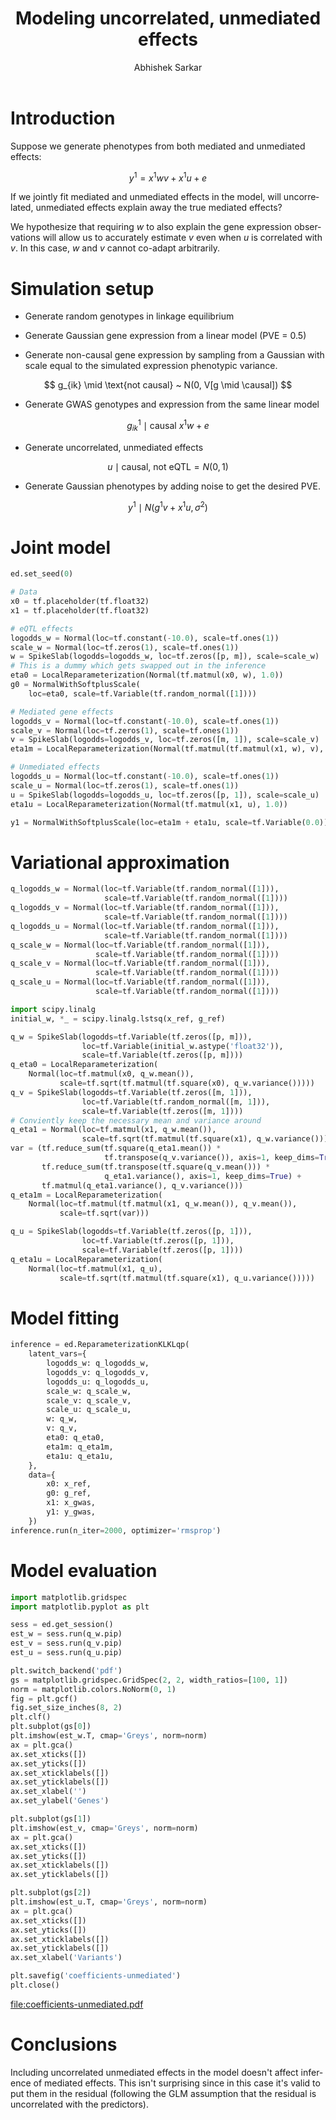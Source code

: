 #+TITLE: Modeling uncorrelated, unmediated effects
#+AUTHOR: Abhishek Sarkar
#+EMAIL: aksarkar@uchicago.edu
#+OPTIONS: ':nil *:t -:t ::t <:t H:3 \n:nil ^:t arch:headline author:t c:nil
#+OPTIONS: creator:comment d:(not "LOGBOOK") date:t e:t email:nil f:t inline:t
#+OPTIONS: num:t p:nil pri:nil stat:t tags:t tasks:t tex:t timestamp:t toc:t
#+OPTIONS: todo:t |:t
#+CREATOR: Emacs 25.1.1 (Org mode 8.2.10)
#+DESCRIPTION:
#+EXCLUDE_TAGS: noexport
#+KEYWORDS:
#+LANGUAGE: en
#+SELECT_TAGS: export

* Introduction

  Suppose we generate phenotypes from both mediated and unmediated effects:

  \[ y^1 = x^1 w v + x^1 u + e \]

  If we jointly fit mediated and unmediated effects in the model, will
  uncorrelated, unmediated effects explain away the true mediated effects?

  We hypothesize that requiring \(w\) to also explain the gene expression
  observations will allow us to accurately estimate \(v\) even when \(u\) is
  correlated with \(v\). In this case, \(w\) and \(v\) cannot co-adapt
  arbitrarily.

* Simulation setup

  - Generate random genotypes in linkage equilibrium

  - Generate Gaussian gene expression from a linear model (PVE = 0.5)

  #+BEGIN_LaTeX
  \[ w_j \mid \text{causal} ~ N(0, 1) \]
  \[ g^0_{ik} \mid \text{causal} ~ x^0 w + e \]
  #+END_LaTeX

  - Generate non-causal gene expression by sampling from a Gaussian with scale
    equal to the simulated expression phenotypic variance.

  \[ g_{ik} \mid \text{not causal} ~ N(0, V[g \mid \causal]) \]

  - Generate GWAS genotypes and expression from the same linear model

  \[ g^1_{ik} \mid \text{causal} ~ x^1 w + e \]

  - Generate uncorrelated, unmediated effects

  \[ u \mid \text{causal, not eQTL} = N(0, 1) \]

  - Generate Gaussian phenotypes by adding noise to get the desired PVE.

  \[ y^1 \mid N(g^1 v + x^1 u, \sigma^2) \]

  #+BEGIN_SRC python :tangle unmediated.py :exports none
    import edward as ed
    import numpy
    import nwas
    import scipy.special
    import tensorflow as tf

    from edward.models import *
    from nwas.models import *

    p = 100  # Number of SNPs
    p_eqtl = 3
    p_unmediated = 3
    m = 10  # Number of genes
    n_ref = 500
    n_gwas = 10000
    pve_g = 0.5
    pve_y = 0.01

    with nwas.simulation.simulation(p, pve_g, [(p_eqtl, 1)], 0) as s:
        x_ref, g_ref = s.sample_gaussian(n=n_ref)
        g_noise = s.random.normal(scale=numpy.sqrt(s.pheno_var), size=(n_ref, m - 1))
        g_ref = numpy.hstack((g_ref.reshape(-1, 1), g_noise))
        x_gwas, g_gwas = s.sample_gaussian(n=n_gwas)

        # True mediated effect size of 1
        y_gwas = numpy.copy(g_gwas)

        # Pleiotropic (unmediated) effects
        true_u = numpy.zeros(p)
        true_u[numpy.where(s.theta == 0)[0][:p_unmediated]] = numpy.random.normal(size=p_unmediated)
        y_gwas += x_gwas.dot(true_u)

        # Add residual
        y_gwas += s.random.normal(scale=numpy.sqrt(y_gwas.var() * (1 / pve_y - 1)), size=n_gwas)

        print('Mediated PVE = {:.3f}'.format(g_gwas.var() / y_gwas.var()))
        print('Unmediated PVE = {:.3f}'.format(x_gwas.dot(true_u).var() / y_gwas.var()))

        # Center
        y_gwas -= y_gwas.mean()

        x_ref = x_ref.astype('float32')
        g_ref = g_ref.astype('float32')
        x_gwas = x_gwas.astype('float32')
        y_gwas = y_gwas.reshape(-1, 1).astype('float32')
  #+END_SRC

* Joint model

  #+BEGIN_SRC python :tangle unmediated.py
    ed.set_seed(0)

    # Data
    x0 = tf.placeholder(tf.float32)
    x1 = tf.placeholder(tf.float32)

    # eQTL effects
    logodds_w = Normal(loc=tf.constant(-10.0), scale=tf.ones(1))
    scale_w = Normal(loc=tf.zeros(1), scale=tf.ones(1))
    w = SpikeSlab(logodds=logodds_w, loc=tf.zeros([p, m]), scale=scale_w)
    # This is a dummy which gets swapped out in the inference
    eta0 = LocalReparameterization(Normal(tf.matmul(x0, w), 1.0))
    g0 = NormalWithSoftplusScale(
        loc=eta0, scale=tf.Variable(tf.random_normal([1])))

    # Mediated gene effects
    logodds_v = Normal(loc=tf.constant(-10.0), scale=tf.ones(1))
    scale_v = Normal(loc=tf.zeros(1), scale=tf.ones(1))
    v = SpikeSlab(logodds=logodds_v, loc=tf.zeros([m, 1]), scale=scale_v)
    eta1m = LocalReparameterization(Normal(tf.matmul(tf.matmul(x1, w), v), 1.0))

    # Unmediated effects
    logodds_u = Normal(loc=tf.constant(-10.0), scale=tf.ones(1))
    scale_u = Normal(loc=tf.zeros(1), scale=tf.ones(1))
    u = SpikeSlab(logodds=logodds_u, loc=tf.zeros([p, 1]), scale=scale_u)
    eta1u = LocalReparameterization(Normal(tf.matmul(x1, u), 1.0))

    y1 = NormalWithSoftplusScale(loc=eta1m + eta1u, scale=tf.Variable(0.0))
  #+END_SRC

* Variational approximation

  #+BEGIN_SRC python :tangle unmediated.py
    q_logodds_w = Normal(loc=tf.Variable(tf.random_normal([1])),
                         scale=tf.Variable(tf.random_normal([1])))
    q_logodds_v = Normal(loc=tf.Variable(tf.random_normal([1])),
                         scale=tf.Variable(tf.random_normal([1])))
    q_logodds_u = Normal(loc=tf.Variable(tf.random_normal([1])),
                         scale=tf.Variable(tf.random_normal([1])))
    q_scale_w = Normal(loc=tf.Variable(tf.random_normal([1])),
                       scale=tf.Variable(tf.random_normal([1])))
    q_scale_v = Normal(loc=tf.Variable(tf.random_normal([1])),
                       scale=tf.Variable(tf.random_normal([1])))
    q_scale_u = Normal(loc=tf.Variable(tf.random_normal([1])),
                       scale=tf.Variable(tf.random_normal([1])))

    import scipy.linalg
    initial_w, *_ = scipy.linalg.lstsq(x_ref, g_ref)

    q_w = SpikeSlab(logodds=tf.Variable(tf.zeros([p, m])),
                    loc=tf.Variable(initial_w.astype('float32')),
                    scale=tf.Variable(tf.zeros([p, m])))
    q_eta0 = LocalReparameterization(
        Normal(loc=tf.matmul(x0, q_w.mean()),
               scale=tf.sqrt(tf.matmul(tf.square(x0), q_w.variance()))))
    q_v = SpikeSlab(logodds=tf.Variable(tf.zeros([m, 1])),
                    loc=tf.Variable(tf.random_normal([m, 1])),
                    scale=tf.Variable(tf.zeros([m, 1])))
    # Conviently keep the necessary mean and variance around
    q_eta1 = Normal(loc=tf.matmul(x1, q_w.mean()),
                    scale=tf.sqrt(tf.matmul(tf.square(x1), q_w.variance())))
    var = (tf.reduce_sum(tf.square(q_eta1.mean()) *
                         tf.transpose(q_v.variance()), axis=1, keep_dims=True) +
           tf.reduce_sum(tf.transpose(tf.square(q_v.mean())) *
                         q_eta1.variance(), axis=1, keep_dims=True) +
           tf.matmul(q_eta1.variance(), q_v.variance()))
    q_eta1m = LocalReparameterization(
        Normal(loc=tf.matmul(tf.matmul(x1, q_w.mean()), q_v.mean()),
               scale=tf.sqrt(var)))

    q_u = SpikeSlab(logodds=tf.Variable(tf.zeros([p, 1])),
                    loc=tf.Variable(tf.zeros([p, 1])),
                    scale=tf.Variable(tf.zeros([p, 1])))
    q_eta1u = LocalReparameterization(
        Normal(loc=tf.matmul(x1, q_u),
               scale=tf.sqrt(tf.matmul(tf.square(x1), q_u.variance()))))
  #+END_SRC

* Model fitting

  #+BEGIN_SRC python :tangle unmediated.py
    inference = ed.ReparameterizationKLKLqp(
        latent_vars={
            logodds_w: q_logodds_w,
            logodds_v: q_logodds_v,
            logodds_u: q_logodds_u,
            scale_w: q_scale_w,
            scale_v: q_scale_v,
            scale_u: q_scale_u,
            w: q_w,
            v: q_v,
            eta0: q_eta0,
            eta1m: q_eta1m,
            eta1u: q_eta1u,
        },
        data={
            x0: x_ref,
            g0: g_ref,
            x1: x_gwas,
            y1: y_gwas,
        })
    inference.run(n_iter=2000, optimizer='rmsprop')
  #+END_SRC
* Model evaluation

  #+BEGIN_SRC python :tangle unmediated.py
    import matplotlib.gridspec
    import matplotlib.pyplot as plt

    sess = ed.get_session()
    est_w = sess.run(q_w.pip)
    est_v = sess.run(q_v.pip)
    est_u = sess.run(q_u.pip)

    plt.switch_backend('pdf')
    gs = matplotlib.gridspec.GridSpec(2, 2, width_ratios=[100, 1])
    norm = matplotlib.colors.NoNorm(0, 1)
    fig = plt.gcf()
    fig.set_size_inches(8, 2)
    plt.clf()
    plt.subplot(gs[0])
    plt.imshow(est_w.T, cmap='Greys', norm=norm)
    ax = plt.gca()
    ax.set_xticks([])
    ax.set_yticks([])
    ax.set_xticklabels([])
    ax.set_yticklabels([])
    ax.set_xlabel('')
    ax.set_ylabel('Genes')

    plt.subplot(gs[1])
    plt.imshow(est_v, cmap='Greys', norm=norm)
    ax = plt.gca()
    ax.set_xticks([])
    ax.set_yticks([])
    ax.set_xticklabels([])
    ax.set_yticklabels([])

    plt.subplot(gs[2])
    plt.imshow(est_u.T, cmap='Greys', norm=norm)
    ax = plt.gca()
    ax.set_xticks([])
    ax.set_yticks([])
    ax.set_xticklabels([])
    ax.set_yticklabels([])
    ax.set_xlabel('Variants')

    plt.savefig('coefficients-unmediated')
    plt.close()
  #+END_SRC

file:coefficients-unmediated.pdf
* Conclusions

  Including uncorrelated unmediated effects in the model doesn't affect
  inference of mediated effects. This isn't surprising since in this case it's
  valid to put them in the residual (following the GLM assumption that the
  residual is uncorrelated with the predictors).
